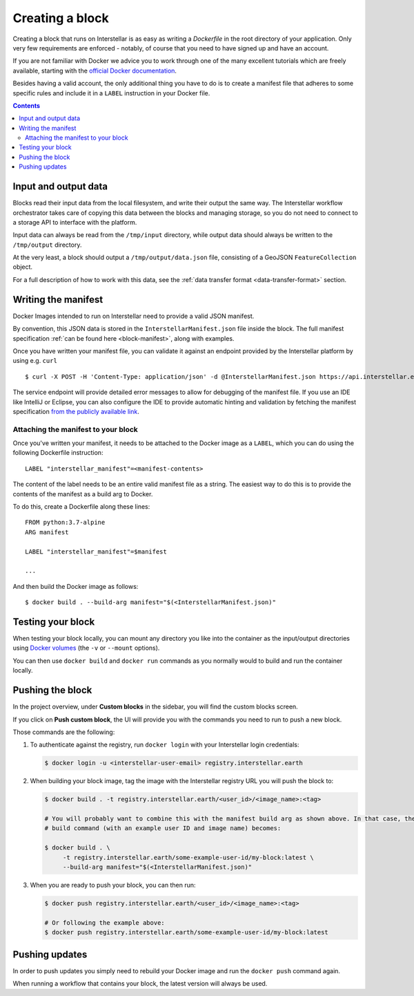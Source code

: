 Creating a block
================

Creating a block that runs on Interstellar is as easy as writing a `Dockerfile` in the root directory of your application. Only very few
requirements are enforced - notably, of course that you need to
have signed up and have an account.

If you are not familiar with Docker we advice you to work through one of the many excellent
tutorials which are freely available, starting with the
`official Docker documentation <https://docs.docker.com/get-started/>`_.

Besides having a valid account, the only additional thing you have to do is to create a manifest
file that adheres to some specific rules and include it in a ``LABEL`` instruction in your Docker file.

.. contents::

Input and output data
---------------------

Blocks read their input data from the local filesystem, and write their output the same way. The Interstellar workflow
orchestrator takes care of copying this data between the blocks and managing storage, so you do not need to connect
to a storage API to interface with the platform.

Input data can always be read from the ``/tmp/input`` directory, while output data should always be written to the
``/tmp/output`` directory.

At the very least, a block should output a ``/tmp/output/data.json`` file, consisting of a GeoJSON ``FeatureCollection``
object.

For a full description of how to work with this data, see the :ref:`data transfer format <data-transfer-format>` section.


Writing the manifest
--------------------

Docker Images intended to run on Interstellar need to provide a valid JSON manifest.

By convention, this JSON data is stored in the ``InterstellarManifest.json`` file inside the block. The
full manifest specification :ref:`can be found here <block-manifest>`, along with examples.

Once you have written your manifest file, you can validate it against an endpoint provided by the Interstellar
platform by using e.g. ``curl``

::

    $ curl -X POST -H 'Content-Type: application/json' -d @InterstellarManifest.json https://api.interstellar.earth/validate-schema/block

The service endpoint will provide detailed error messages to allow for debugging of the manifest file. If you use an
IDE like IntelliJ or Eclipse, you can also configure the IDE to provide automatic hinting and validation by fetching
the manifest specification `from the publicly available link <http://specs.interstellar.earth/v1/blocks/schema.json>`_.

Attaching the manifest to your block
++++++++++++++++++++++++++++++++++++

Once you've written your manifest, it needs to be attached to the Docker image as a ``LABEL``, which you can do using
the following Dockerfile instruction:

::

    LABEL "interstellar_manifest"=<manifest-contents>

The content of the label needs to be an entire valid manifest file as a string. The easiest way to do this is to provide
the contents of the manifest as a build arg to Docker.

To do this, create a Dockerfile along these lines:

::

    FROM python:3.7-alpine
    ARG manifest

    LABEL "interstellar_manifest"=$manifest

    ...

And then build the Docker image as follows:

::

    $ docker build . --build-arg manifest="$(<InterstellarManifest.json)"


Testing your block
------------------

When testing your block locally, you can mount any directory you like into the container as the input/output directories
using `Docker volumes <https://docs.docker.com/storage/volumes/>`_ (the ``-v`` or ``--mount`` options).

You can then use ``docker build`` and ``docker run`` commands as you normally would to build and run the container
locally.

.. TODO: provide documentation on where/how to get sample data to run against

Pushing the block
-----------------

In the project overview, under **Custom blocks** in the sidebar, you will find the custom blocks screen.

If you click on **Push custom block**, the UI will provide you with the commands you need to run to push a new block.

Those commands are the following:

1. To authenticate against the registry, run ``docker login`` with your Interstellar login credentials:

   .. code-block:: bash

       $ docker login -u <interstellar-user-email> registry.interstellar.earth

2. When building your block image, tag the image with the Interstellar registry URL you will push the block to:

   .. code-block:: bash

       $ docker build . -t registry.interstellar.earth/<user_id>/<image_name>:<tag>

       # You will probably want to combine this with the manifest build arg as shown above. In that case, the full
       # build command (with an example user ID and image name) becomes:

       $ docker build . \
            -t registry.interstellar.earth/some-example-user-id/my-block:latest \
            --build-arg manifest="$(<InterstellarManifest.json)"

3. When you are ready to push your block, you can then run:

   .. code-block:: bash

       $ docker push registry.interstellar.earth/<user_id>/<image_name>:<tag>

       # Or following the example above:
       $ docker push registry.interstellar.earth/some-example-user-id/my-block:latest


Pushing updates
---------------

In order to push updates you simply need to rebuild your Docker image and run the ``docker push`` command again.

When running a workflow that contains your block, the latest version will always be used.
